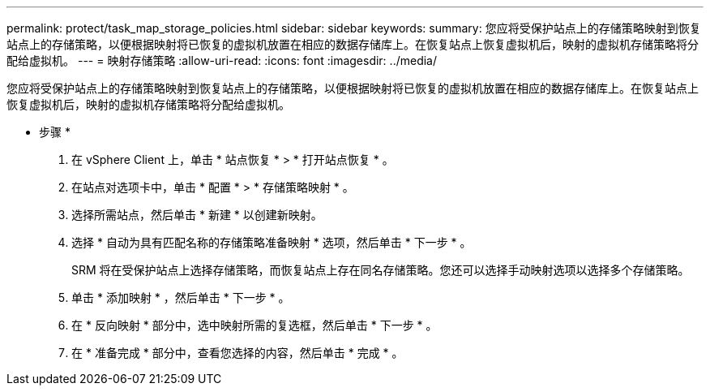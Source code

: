 ---
permalink: protect/task_map_storage_policies.html 
sidebar: sidebar 
keywords:  
summary: 您应将受保护站点上的存储策略映射到恢复站点上的存储策略，以便根据映射将已恢复的虚拟机放置在相应的数据存储库上。在恢复站点上恢复虚拟机后，映射的虚拟机存储策略将分配给虚拟机。 
---
= 映射存储策略
:allow-uri-read: 
:icons: font
:imagesdir: ../media/


[role="lead"]
您应将受保护站点上的存储策略映射到恢复站点上的存储策略，以便根据映射将已恢复的虚拟机放置在相应的数据存储库上。在恢复站点上恢复虚拟机后，映射的虚拟机存储策略将分配给虚拟机。

* 步骤 *

. 在 vSphere Client 上，单击 * 站点恢复 * > * 打开站点恢复 * 。
. 在站点对选项卡中，单击 * 配置 * > * 存储策略映射 * 。
. 选择所需站点，然后单击 * 新建 * 以创建新映射。
. 选择 * 自动为具有匹配名称的存储策略准备映射 * 选项，然后单击 * 下一步 * 。
+
SRM 将在受保护站点上选择存储策略，而恢复站点上存在同名存储策略。您还可以选择手动映射选项以选择多个存储策略。

. 单击 * 添加映射 * ，然后单击 * 下一步 * 。
. 在 * 反向映射 * 部分中，选中映射所需的复选框，然后单击 * 下一步 * 。
. 在 * 准备完成 * 部分中，查看您选择的内容，然后单击 * 完成 * 。

